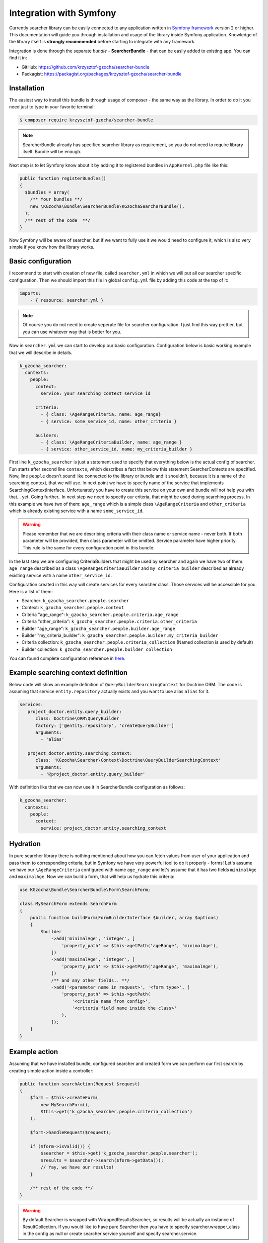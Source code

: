 =========================
Integration with Symfony
=========================

Currently searcher library can be easily connected to any application written in
`Symfony framework <http://symfony.com/>`_ version 2 or higher. This documentation will guide you
through installation and usage of the library inside Symfony application.
Knowledge of the library itself is **strongly recommended** before starting to integrate with any framework.

Integration is done through the separate *bundle* - **SearcherBundle** - that can be easily added to existing app.
You can find it in:

- GitHub: https://github.com/krzysztof-gzocha/searcher-bundle
- Packagist: https://packagist.org/packages/krzysztof-gzocha/searcher-bundle

Installation
-------------

The easiest way to install this bundle is through usage of composer - the same way as the library.
In order to do it you need just to type in your favorite terminal:

.. code:: bash

    $ composer require krzysztof-gzocha/searcher-bundle

.. note::

    SearcherBundle already has specified searcher library as requirement, so you do not need to require library itself.
    Bundle will be enough.

Next step is to let Symfony know about it by adding it to registered bundles in ``AppKernel.php`` file like this:

.. code:: php

    public function registerBundles()
    {
      $bundles = array(
        /** Your bundles **/
        new \KGzocha\Bundle\SearcherBundle\KGzochaSearcherBundle(),
      );
      /** rest of the code  **/
    }

Now Symfony will be aware of searcher, but if we want to fully use it we would need to configure it, which is also very simple
if you know how the library works.

Basic configuration
--------------------

I recommend to start with creation of new file, called ``searcher.yml`` in which we will put all our searcher specific configuration.
Then we should import this file in global ``config.yml`` file by adding this code at the top of it:

.. code:: yaml

    imports:
        - { resource: searcher.yml }

.. note::

    Of course you do not need to create seperate file for searcher configuration. I just find this way prettier, but
    you can use whatever way that is better for you.

Now in ``searcher.yml`` we can start to develop our basic configuration. Configuration below is basic working example
that we will describe in details.

.. code:: yaml

    k_gzocha_searcher:
      contexts:
        people:
          context:
            service: your_searching_context_service_id

          criteria:
            - { class: \AgeRangeCriteria, name: age_range}
            - { service: some_service_id, name: other_criteria }

          builders:
            - { class: \AgeRangeCriteriaBuilder, name: age_range }
            - { service: other_service_id, name: my_criteria_builder }

First line ``k_gzocha_searcher`` is just a statement used to specify that everything below is the actual config of searcher.
Fun starts after second line ``contexts``, which describes a fact that below this statement SearcherContexts are specified.
Now, line ``people`` doesn't sound like connected to the library or bundle and it shouldn't, because it is a name
of the searching context, that we will use.
In next point we have to specify name of the service that implements SearchingContextInterface.
Unfortunately you have to create this service on your own and bundle will not help you with that... yet.
Going further.. In next step we need to specify our criteria, that might be used during searching process.
In this example we have two of them: ``age_range`` which is a simple class ``\AgeRangeCriteria`` and ``other_criteria``
which is already existing service with a name ``some_service_id``.

.. warning::

    Please remember that we are describing criteria with their class name or service name - never both.
    If both parameter will be provided, then class parameter will be omitted. Service parameter have higher priority.
    This rule is the same for every configuration point in this bundle.

In the last step we are configuring CriteriaBuilders that might be used by searcher and again we have two of them:
``age_range`` described as a class ``\AgeRangeCriteriaBuilder`` and ``my_criteria_builder`` described as already existing
service with a name ``other_service_id``.

Configuration created in this way will create services for every searcher class.
Those services will be accessible for you. Here is a list of them:

- Searcher: ``k_gzocha_searcher.people.searcher``
- Context: ``k_gzocha_searcher.people.context``
- Criteria "age_range": ``k_gzocha_searcher.people.criteria.age_range``
- Criteria "other_criteria": ``k_gzocha_searcher.people.criteria.other_criteria``
- Builder "age_range": ``k_gzocha_searcher.people.builder.age_range``
- Builder "my_criteria_builder": ``k_gzocha_searcher.people.builder.my_criteria_builder``
- Criteria collection: ``k_gzocha_searcher.people.criteria_collection`` (Named collection is used by default)
- Builder collection: ``k_gzocha_searcher.people.builder_collection``

You can found complete configuration reference in `here <https://github.com/krzysztof-gzocha/searcher-bundle/blob/master/src/KGzocha/Bundle/SearcherBundle/configReference.yml>`_.

Example searching context definition
-------------------------------------

Below code will show an example definition of ``QueryBuilderSearchingContext`` for Doctrine ORM.
The code is assuming that service ``entity.repository`` actually exists and you want to use alias ``alias`` for it.

.. code:: yaml

    services:
       project_doctor.entity.query_builder:
          class: Doctrine\ORM\QueryBuilder
          factory: ['@entity.repository', 'createQueryBuilder']
          arguments:
            - 'alias'

       project_doctor.entity.searching_context:
          class: 'KGzocha\Searcher\Context\Doctrine\QueryBuilderSearchingContext'
          arguments:
            - '@project_doctor.entity.query_builder'

With definition like that we can now use it in SearcherBundle configuration as follows:

.. code:: yaml

    k_gzocha_searcher:
      contexts:
        people:
          context:
            service: project_doctor.entity.searching_context

Hydration
----------

In pure searcher library there is nothing mentioned about how you can fetch values from user of your application and
pass them to corresponding criteria, but in Symfony we have very powerful tool to do it properly - forms!
Let's assume we have our ``\AgeRangeCriteria`` configured with name ``age_range`` and let's assume that it
has two fields ``minimalAge`` and ``maximalAge``. Now we can build a form, that will help us hydrate this criteria:

.. code:: php

    use KGzocha\Bundle\SearcherBundle\Form\SearchForm;

    class MySearchForm extends SearchForm
    {
        public function buildForm(FormBuilderInterface $builder, array $options)
        {
            $builder
                ->add('minimalAge', 'integer', [
                    'property_path' => $this->getPath('ageRange', 'minimalAge'),
                ])
                ->add('maximalAge', 'integer', [
                    'property_path' => $this->getPath('ageRange', 'maximalAge'),
                ])
                /** and any other fields.. **/
                ->add('<parameter name in request>', '<form type>', [
                    'property_path' => $this->getPath(
                        '<criteria name from config>',
                        '<criteria field name inside the class>'
                    ),
                ]);
        }
    }

Example action
---------------

Assuming that we have installed bundle, configured searcher and created form we can perform our first search by creating
simple action inside a controller:

.. code:: php

    public function searchAction(Request $request)
    {
        $form = $this->createForm(
            new MySearchForm(),
            $this->get('k_gzocha_searcher.people.criteria_collection')
        );

        $form->handleRequest($request);

        if ($form->isValid()) {
            $searcher = $this->get('k_gzocha_searcher.people.searcher');
            $results = $searcher->search($form->getData());
            // Yay, we have our results!
        }

        /** rest of the code **/
    }


.. warning::

    By default Searcher is wrapped with WrappedResultsSearcher, so results will be actually an instance of ResultCollection.
    If you would like to have pure Searcher then you have to specify searcher.wrapper_class in the config as null
    or create searcher service yourself and specify searcher.service.
